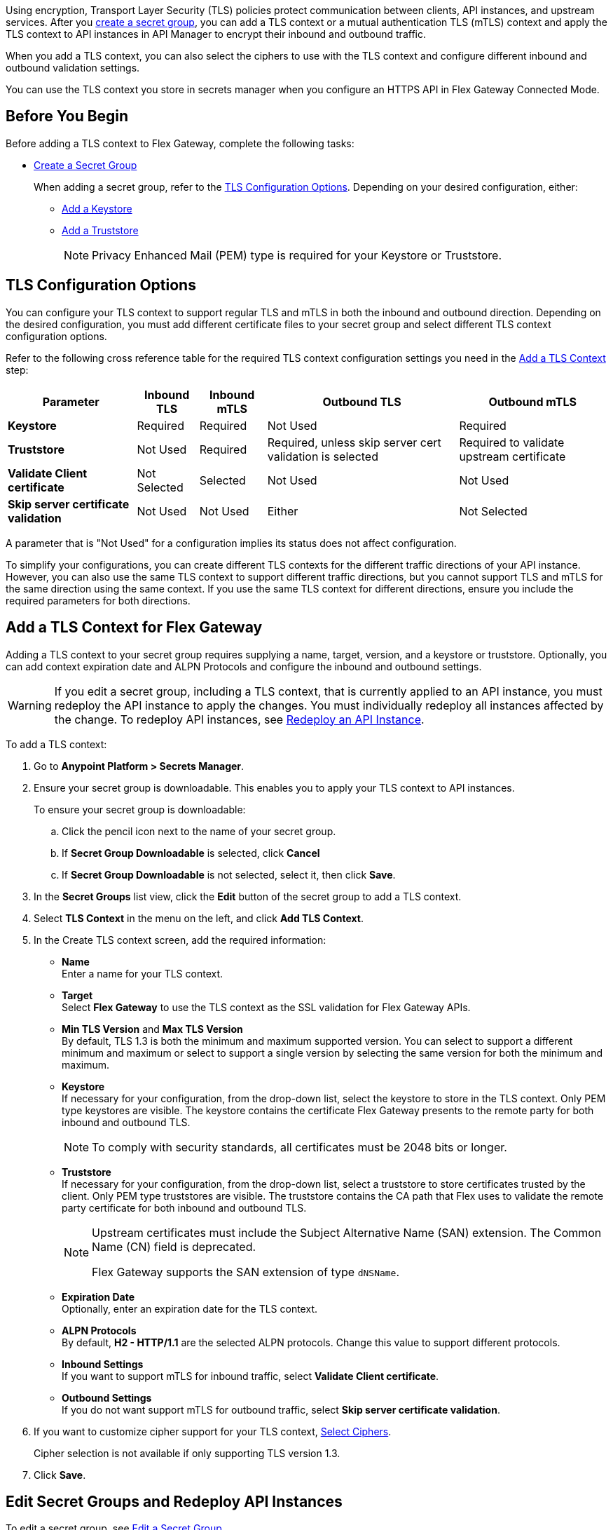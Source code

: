 //tag::intro1[]
Using encryption, Transport Layer Security (TLS) policies protect communication between clients, API instances, and upstream services. After you xref:anypoint-security::asm-secret-group-creation-task.adoc[create a secret group], you can add a TLS context or a mutual authentication TLS (mTLS) context and apply the TLS context to API instances in API Manager to encrypt their inbound and outbound traffic.

//end::intro1[]
//tag::intro2[]
When you add a TLS context, you can also select the ciphers to use with the TLS context and configure different inbound and outbound validation settings.

You can use the TLS context you store in secrets manager when you configure an HTTPS API in Flex Gateway Connected Mode.

//end::intro2[]


//tag::byb[]

== Before You Begin

Before adding a TLS context to Flex Gateway, complete the following tasks:

* xref:anypoint-security::asm-secret-group-creation-task.adoc[Create a Secret Group]
+
When adding a secret group, refer to the <<tls-configuration-options, TLS Configuration Options>>. Depending on your desired configuration, either:
+
** xref:asm-secret-group-creation-task.adoc#adding-a-keystore[Add a Keystore]
** xref:asm-secret-group-creation-task.adoc#adding-a-truststore[Add a Truststore]
+
NOTE: Privacy Enhanced Mail (PEM) type is required for your Keystore or Truststore.

//end::byb[]

//tag::configurationOptions[]

[[tls-configuration-options]]
== TLS Configuration Options
You can configure your TLS context to support regular TLS and mTLS in both the inbound and outbound direction. Depending on the desired configuration, you must add different certificate files to your secret group and select different TLS context configuration options.

Refer to the following cross reference table for the required TLS context configuration settings you need in the <<add-a-tls-context, Add a TLS Context>> step:

[%header%autowidth.spread,cols="a,a,a,a,a"]
|===
| Parameter | Inbound TLS | Inbound mTLS | Outbound TLS | Outbound mTLS
| *Keystore* | Required | Required | Not Used | Required
| *Truststore* | Not Used | Required | Required, unless skip server cert validation is selected | Required to validate upstream certificate
| *Validate Client certificate* | Not Selected | Selected | Not Used | Not Used
| *Skip server certificate validation* | Not Used | Not Used | Either | Not Selected 
|===

A parameter that is "Not Used" for a configuration implies its status does not affect configuration.

To simplify your configurations, you can create different TLS contexts for the different traffic directions of your API instance. However, you can also use the same TLS context to support different traffic directions, but you cannot support TLS and mTLS for the same direction using the same context. If you use the same TLS context for different directions, ensure you include the required parameters for both directions.

//end::configurationOptions[]

//tag::addContext[]

[[add-a-tls-context]]
== Add a TLS Context for Flex Gateway

Adding a TLS context to your secret group requires supplying a name, target, version, and a keystore or truststore. Optionally, you can add context expiration date and ALPN Protocols and configure the inbound and outbound settings. 

[WARNING]
====
If you edit a secret group, including a TLS context, that is currently applied to an API instance, you must redeploy the API instance to apply the changes. You must individually redeploy all instances affected by the change. To redeploy API instances, see <<redeploy-api-instance, Redeploy an API Instance>>.
====

To add a TLS context:

. Go to *Anypoint Platform > Secrets Manager*.
. Ensure your secret group is downloadable. This enables you to apply your TLS context to API instances.
+
To ensure your secret group is downloadable:

.. Click the pencil icon next to the name of your secret group.
.. If *Secret Group Downloadable* is selected, click *Cancel*
.. If *Secret Group Downloadable* is not selected, select it, then click *Save*.
. In the *Secret Groups* list view, click the *Edit* button of the secret group to add a TLS context. 
. Select *TLS Context* in the menu on the left, and click *Add TLS Context*. 
. In the Create TLS context screen, add the required information:
+
* *Name* +
Enter a name for your TLS context. 
* *Target* +
Select *Flex Gateway* to use the TLS context as the SSL validation for Flex Gateway APIs. 
* *Min TLS Version* and *Max TLS Version* +
By default, TLS 1.3 is both the minimum and maximum supported version. You can select to support a different minimum and maximum or select to support a single version by selecting the same version for both the minimum and maximum.   
* *Keystore* +
If necessary for your configuration, from the drop-down list, select the keystore to store in the TLS context. Only PEM type keystores are visible. The keystore contains the certificate Flex Gateway presents to the remote party for both inbound and outbound TLS.
+
[NOTE]
====
To comply with security standards, all certificates must be 2048 bits or longer.
====
* *Truststore* +
If necessary for your configuration, from the drop-down list, select a truststore to store certificates trusted by the client. Only PEM type truststores are visible. The truststore contains the CA path that Flex uses to validate the remote party certificate for both inbound and outbound TLS. 
+
[NOTE]
====
Upstream certificates must include the Subject Alternative Name (SAN) extension. The Common Name (CN) field is deprecated.

Flex Gateway supports the SAN extension of type `dNSName`.
====
* *Expiration Date* +
Optionally, enter an expiration date for the TLS context.
* *ALPN Protocols* +
By default, *H2 - HTTP/1.1* are the selected ALPN protocols. Change this value to support different protocols. 
* *Inbound Settings* +
If you want to support mTLS for inbound traffic, select *Validate Client certificate*.
* *Outbound Settings* +
If you do not want support mTLS for outbound traffic, select *Skip server certificate validation*.

. If you want to customize cipher support for your TLS context, <<select-ciphers, Select Ciphers>>. 
+
Cipher selection is not available if only supporting TLS version 1.3.
. Click *Save*.

//end::addContext[]



//tag::redeploy[]

[[redeploy-api-instance]]
== Edit Secret Groups and Redeploy API Instances
To edit a secret group, see xref:anypoint-security::asm-secret-group-creation-task.adoc#edit-a-secret-group[Edit a Secret Group]. 

If you edit a secret group currently applied to an API instance, to apply the changes to the API instance, you must individually redeploy all instances the changes affect.

To redeploy an API instance:

. Go to *Anypoint Platform > API Manager*.
. Click the name of the API instance to redeploy.
. Click *Runtime & Endpoint Configuration > Save & Apply*.

//end::redeploy[]
